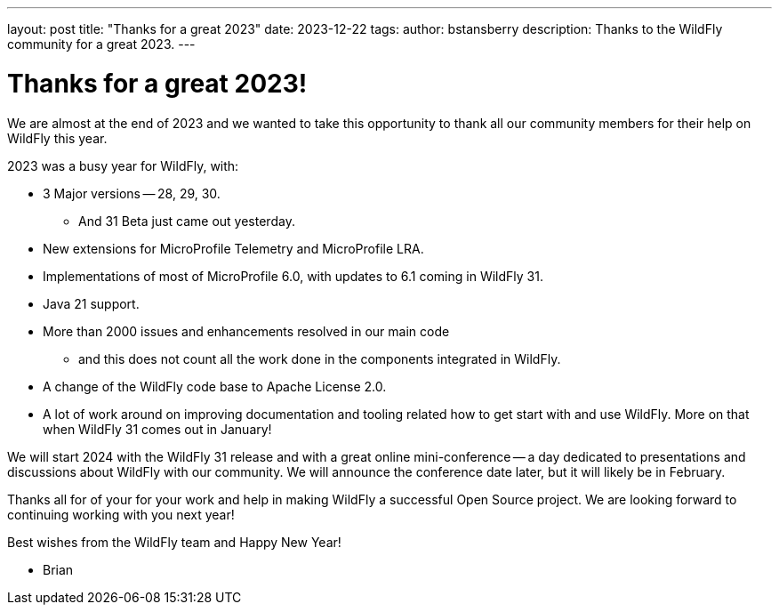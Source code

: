 ---
layout: post
title:  "Thanks for a great 2023"
date:   2023-12-22
tags:
author: bstansberry
description: Thanks to the WildFly community for a great 2023.
---

= Thanks for a great 2023!

We are almost at the end of 2023 and we wanted to take this opportunity to thank all our community members for their help on WildFly this year.

2023 was a busy year for WildFly, with:

* 3 Major versions -- 28, 29, 30.
** And 31 Beta just came out yesterday.
* New extensions for MicroProfile Telemetry and MicroProfile LRA.
* Implementations of most of MicroProfile 6.0, with updates to 6.1 coming in WildFly 31.
* Java 21 support.
* More than 2000 issues and enhancements resolved in our main code
** and this does not count all the work done in the components integrated in WildFly.
* A change of the WildFly code base to Apache License 2.0.
* A lot of work around on improving documentation and tooling related how to get start with and use WildFly. More on that when WildFly 31 comes out in January!

We will start 2024 with the WildFly 31 release and with a great online mini-conference -- a day dedicated to presentations and discussions about WildFly with our community. We will announce the conference date later, but it will likely be in February.

Thanks all for of your for your work and help in making WildFly a successful Open Source project. We are looking forward to continuing working with you next year!

Best wishes from the WildFly team and Happy New Year!

- Brian